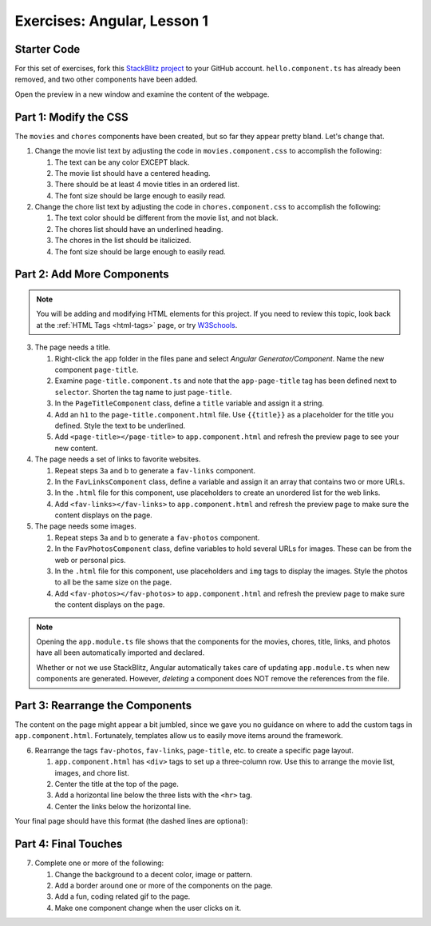 Exercises: Angular, Lesson 1
=============================

Starter Code
-------------

For this set of exercises, fork this
`StackBlitz project <https://stackblitz.com/edit/angular-qrgayr>`__ to your
GitHub account. ``hello.component.ts`` has already been removed, and two other components have
been added.

Open the preview in a new window and examine the content of the webpage.

Part 1: Modify the CSS
-----------------------

The ``movies`` and ``chores`` components have been created, but so far they
appear pretty bland. Let's change that.

#. Change the movie list text by adjusting the code in ``movies.component.css``
   to accomplish the following:

   #. The text can be any color EXCEPT black.
   #. The movie list should have a centered heading.
   #. There should be at least 4 movie titles in an ordered list.
   #. The font size should be large enough to easily read.

#. Change the chore list text by adjusting the code in ``chores.component.css``
   to accomplish the following:

   #. The text color should be different from the movie list, and not black.
   #. The chores list should have an underlined heading.
   #. The chores in the list should be italicized.
   #. The font size should be large enough to easily read.

Part 2: Add More Components
----------------------------

.. admonition:: Note

   You will be adding and modifying HTML elements for this project. If you need
   to review this topic, look back at the :ref:`HTML Tags <html-tags>` page, or
   try `W3Schools <https://www.w3schools.com/html/default.asp>`__.

3. The page needs a title.

   #. Right-click the ``app`` folder in the files pane and select *Angular
      Generator/Component*. Name the new component ``page-title``.
   #. Examine ``page-title.component.ts`` and note that the ``app-page-title``
      tag has been defined next to ``selector``. Shorten the tag name to
      just ``page-title``.
   #. In the ``PageTitleComponent`` class, define a ``title`` variable and
      assign it a string.
   #. Add an ``h1`` to the ``page-title.component.html`` file. Use
      ``{{title}}`` as a placeholder for the title you defined. Style the text
      to be underlined.
   #. Add ``<page-title></page-title>`` to ``app.component.html`` and refresh
      the preview page to see your new content.

#. The page needs a set of links to favorite websites.

   #. Repeat steps 3a and b to generate a ``fav-links`` component.
   #. In the ``FavLinksComponent`` class, define a variable and assign it an
      array that contains two or more URLs.
   #. In the ``.html`` file for this component, use placeholders to create an
      unordered list for the web links.
   #. Add ``<fav-links></fav-links>`` to ``app.component.html`` and refresh
      the preview page to make sure the content displays on the page.

#. The page needs some images.

   #. Repeat steps 3a and b to generate a ``fav-photos`` component.
   #. In the ``FavPhotosComponent`` class, define variables to hold several
      URLs for images. These can be from the web or personal pics.
   #. In the ``.html`` file for this component, use placeholders and ``img``
      tags to display the images. Style the photos to all be the same size on
      the page.
   #. Add ``<fav-photos></fav-photos>`` to ``app.component.html`` and refresh
      the preview page to make sure the content displays on the page.

.. admonition:: Note

   Opening the ``app.module.ts`` file shows that the components for the movies,
   chores, title, links, and photos have all been automatically imported and
   declared.

   Whether or not we use StackBlitz, Angular automatically takes care of
   updating ``app.module.ts`` when new components are generated. However,
   *deleting* a component does NOT remove the references from the file.

Part 3: Rearrange the Components
---------------------------------

The content on the page might appear a bit jumbled, since we gave you no
guidance on where to add the custom tags in ``app.component.html``.
Fortunately, templates allow us to easily move items around the framework.

6. Rearrange the tags ``fav-photos``, ``fav-links``, ``page-title``, etc. to
   create a specific page layout.

   #. ``app.component.html`` has ``<div>`` tags to set up a three-column row.
      Use this to arrange the movie list, images, and chore list.
   #. Center the title at the top of the page.
   #. Add a horizontal line below the three lists with the ``<hr>`` tag.
   #. Center the links below the horizontal line.

Your final page should have this format (the dashed lines are optional):

.. figure:: ./figures/AngularLesson1Layout.png
   :alt: Angular Lesson 1 Exercises project.

Part 4: Final Touches
-----------------------

7. Complete one or more of the following:

   #. Change the background to a decent color, image or pattern.
   #. Add a border around one or more of the components on the page.
   #. Add a fun, coding related gif to the page.
   #. Make one component change when the user clicks on it.

